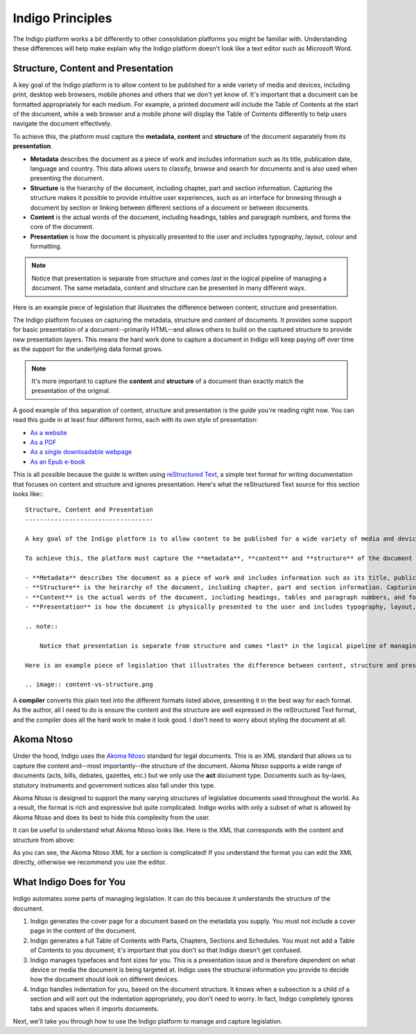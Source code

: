 Indigo Principles
=================

The Indigo platform works a bit differently to other consolidation platforms
you might be familiar with. Understanding these differences will help make explain why the Indigo
platform doesn't look like a text editor such as Microsoft Word.

Structure, Content and Presentation
-----------------------------------

A key goal of the Indigo platform is to allow content to be published for a wide variety of media and devices, including print, desktop web browsers, mobile phones and others that we don't yet know of. It's important that a document can be formatted appropriately for each medium. For example, a printed document will include the Table of Contents at the start of the document, while a web browser and a mobile phone will display the Table of Contents differently to help users navigate the document effectively.

To achieve this, the platform must capture the **metadata**, **content** and **structure** of the document separately from its **presentation**.

- **Metadata** describes the document as a piece of work and includes information such as its title, publication date, language and country. This data allows users to classify, browse and search for documents and is also used when presenting the document.
- **Structure** is the hierarchy of the document, including chapter, part and section information. Capturing the structure makes it possible to provide intuitive user experiences, such as an interface for browsing through a document by section or linking between different sections of a document or between documents.
- **Content** is the actual words of the document, including headings, tables and paragraph numbers, and forms the core of the document.
- **Presentation** is how the document is physically presented to the user and includes typography, layout, colour and formatting.

.. note::

    Notice that presentation is separate from structure and comes *last* in the logical pipeline of managing a document. The same metadata, content and structure can be presented in many different ways.

Here is an example piece of legislation that illustrates the difference between content, structure and presentation.

.. image:: content-vs-structure.png

The Indigo platform focuses on capturing the metadata, structure and content of documents. It provides some support for basic
presentation of a document--primarily HTML--and allows others to build on the captured structure to provide new presentation layers.
This means the hard work done to capture a document in Indigo will keep paying off over time as the support for the underlying
data format grows.

.. note::

    It's more important to capture the **content** and **structure** of a document than exactly match the presentation of the original.

A good example of this separation of content, structure and presentation is the guide you're reading right now. You can read this guide in at least four different forms, each with its own style of presentation:

* `As a website <http://indigo.readthedocs.org/en/latest/guide/>`_
* `As a PDF <http://readthedocs.org/projects/indigo/downloads/pdf/latest/>`_
* `As a single downloadable webpage <http://readthedocs.org/projects/indigo/downloads/htmlzip/latest/>`_
* `As an Epub e-book <http://readthedocs.org/projects/indigo/downloads/epub/latest/>`_

This is all possible because the guide is written using `reStructured Text <http://docutils.sourceforge.net/rst.html>`_, a simple text format for writing documentation that focuses on content and structure and ignores presentation. Here's what the reStructured Text source for this section looks like:::

    Structure, Content and Presentation
    -----------------------------------

    A key goal of the Indigo platform is to allow content to be published for a wide variety of media and devices, including print, desktop web browsers, mobile phones and others that we don't yet know of. It's important that a document can be formatted appropriately for each medium. For example, a printed document will include the Table of Contents at the start of the document, while a web browser and a mobile phone will display the Table of Contents differently to help users navigate the document effectively.

    To achieve this, the platform must capture the **metadata**, **content** and **structure** of the document separately from its **presentation**.

    - **Metadata** describes the document as a piece of work and includes information such as its title, publication date, language and country. This data allows users to classify, browse and search for documents and is also used when presenting the document.
    - **Structure** is the heirarchy of the document, including chapter, part and section information. Capturing the structure makes it possible to provide intuitive user experiences, such as an interface for browsing through a document by section or linking between different sections of a document or between documents.
    - **Content** is the actual words of the document, including headings, tables and paragraph numbers, and forms the core of the document.
    - **Presentation** is how the document is physically presented to the user and includes typography, layout, colour and formatting.

    .. note::

        Notice that presentation is separate from structure and comes *last* in the logical pipeline of managing a document. The same metadata, content and structure can be presented in many different ways.

    Here is an example piece of legislation that illustrates the difference between content, structure and presentation.

    .. image:: content-vs-structure.png

A **compiler** converts this plain text into the different formats listed above, presenting it in the best way for each format. As the author, all I need to do is ensure the content and the structure are well expressed in the reStructured Text format, and the compiler does all the hard work to make it look good. I don't need to worry about styling the document at all.

.. seealso::

    You can see the full reStructuredText source for this guide at https://github.com/laws-africa/indigo/tree/master/docs.


Akoma Ntoso
-----------

Under the hood, Indigo uses the `Akoma Ntoso <http://www.akomantoso.org/>`_ standard for legal documents. This is an XML standard that allows us to capture the content and--most importantly--the structure of the document. Akoma Ntoso supports a wide range of documents (acts, bills, debates, gazettes, etc.) but we only use the **act** document type. Documents such as by-laws, statutory instruments and government notices also fall under this type.

.. seealso::

    See http://www.akomantoso.org/ for more background on Akoma Ntoso.

Akoma Ntoso is designed to support the many varying structures of legislative documents used throughout the world. As a result, the format is rich and expressive but quite complicated. Indigo works with only a subset of what is allowed by Akoma Ntoso and does its best to hide this complexity from the user.

It can be useful to understand what Akoma Ntoso looks like. Here is the XML that corresponds with the content and structure from above:

.. image:: raw-akn.png

As you can see, the Akoma Ntoso XML for a section is complicated! If you understand the format you can edit the XML directly, otherwise we recommend you use the editor.

What Indigo Does for You
------------------------

Indigo automates some parts of managing legislation. It can do this because it understands the structure of the document.

1. Indigo generates the cover page for a document based on the metadata you supply. You must not include a cover page in the content of the document.
2. Indigo generates a full Table of Contents with Parts, Chapters, Sections and Schedules. You must not add a Table of Contents to you document; it's important that you don't so that Indigo doesn't get confused.
3. Indigo manages typefaces and font sizes for you. This is a presentation issue and is therefore dependent on what device or media the document is being targeted at. Indigo uses the structural information you provide to decide how the document should look on different devices.
4. Indigo handles indentation for you, based on the document structure. It knows when a subsection is a child of a section and will sort out the indentation appropriately, you don't need to worry. In fact, Indigo completely ignores tabs and spaces when it imports documents.

Next, we'll take you through how to use the Indigo platform to manage and capture legislation.
